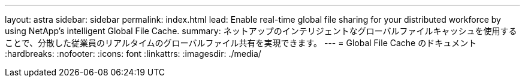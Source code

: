 ---
layout: astra 
sidebar: sidebar 
permalink: index.html 
lead: Enable real-time global file sharing for your distributed workforce by using NetApp’s intelligent Global File Cache. 
summary: ネットアップのインテリジェントなグローバルファイルキャッシュを使用することで、分散した従業員のリアルタイムのグローバルファイル共有を実現できます。 
---
= Global File Cache のドキュメント
:hardbreaks:
:nofooter: 
:icons: font
:linkattrs: 
:imagesdir: ./media/


